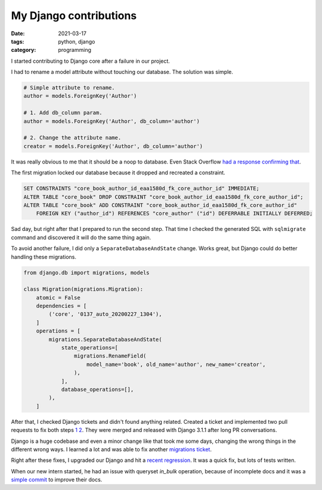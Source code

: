 My Django contributions
#######################

:date: 2021-03-17
:tags: python, django
:category: programming

I started contributing to Django core after a failure in our project.

I had to rename a model attribute without touching our database. The solution
was simple.

.. code-block:: python

    # Simple attribute to rename.
    author = models.ForeignKey('Author')

    # 1. Add db_column param.
    author = models.ForeignKey('Author', db_column='author')

    # 2. Change the attribute name.
    creator = models.ForeignKey('Author', db_column='author')


It was really obvious to me that it should be a noop to database. Even Stack Overflow
`had a response confirming that <https://stackoverflow.com/a/33191630/617395>`_.

The first migration locked our database because it dropped and recreated a constraint.

.. code-block:: sql

    SET CONSTRAINTS "core_book_author_id_eaa1580d_fk_core_author_id" IMMEDIATE;
    ALTER TABLE "core_book" DROP CONSTRAINT "core_book_author_id_eaa1580d_fk_core_author_id";
    ALTER TABLE "core_book" ADD CONSTRAINT "core_book_author_id_eaa1580d_fk_core_author_id"
        FOREIGN KEY ("author_id") REFERENCES "core_author" ("id") DEFERRABLE INITIALLY DEFERRED;

Sad day, but right after that I prepared to run the second step. That time I
checked the generated SQL with ``sqlmigrate`` command and discovered it will
do the same thing again.

To avoid another failure, I did only a ``SeparateDatabaseAndState`` change.
Works great, but Django could do better handling these migrations.

.. code-block:: python

    from django.db import migrations, models

    class Migration(migrations.Migration):
        atomic = False
        dependencies = [
            ('core', '0137_auto_20200227_1304'),
        ]
        operations = [
            migrations.SeparateDatabaseAndState(
                state_operations=[
                    migrations.RenameField(
                        model_name='book', old_name='author', new_name='creator',
                    ),
                ],
                database_operations=[],
            ),
        ]


After that, I checked Django tickets and didn't found anything related. Created
a ticket and implemented two pull requests to fix both steps
`1 <https://code.djangoproject.com/ticket/31825>`_
`2 <https://code.djangoproject.com/ticket/31826>`_.
They were merged and released with Django 3.1.1 after long PR conversations.

Django is a huge codebase and even a minor change like that took me some days,
changing the wrong things in the different wrong ways. I learned a lot and was
able to fix another `migrations ticket <https://code.djangoproject.com/ticket/31831>`_.

Right after these fixes, I upgraded our Django and hit a `recent regression <https://code.djangoproject.com/ticket/31870>`_. It was a quick fix, but lots of
tests written.

When our new intern started, he had an issue with queryset `in_bulk` operation,
because of incomplete docs and it was a `simple commit <https://code.djangoproject.com/ticket/32313>`_
to improve their docs.
